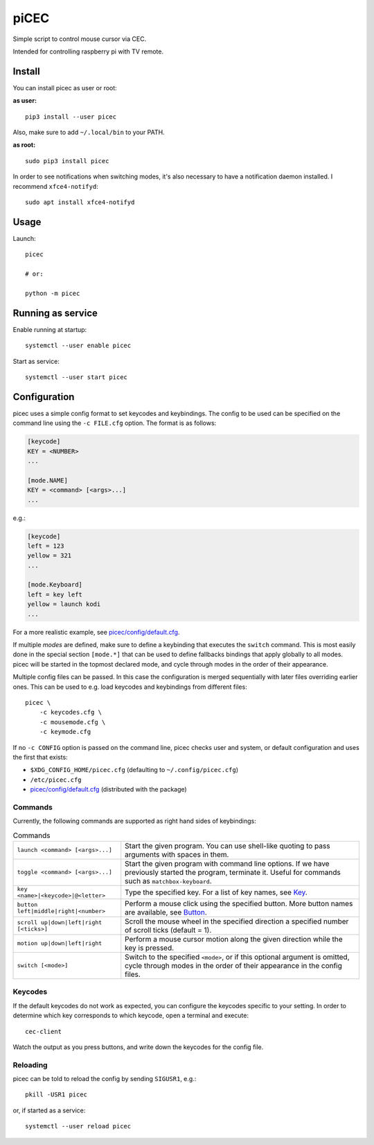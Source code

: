 piCEC
=====

Simple script to control mouse cursor via CEC.

Intended for controlling raspberry pi with TV remote.


Install
-------

You can install picec as user or root:

**as user:**

::

    pip3 install --user picec

Also, make sure to add ``~/.local/bin`` to your PATH.


**as root:**

::

    sudo pip3 install picec

In order to see notifications when switching modes, it's also necessary to
have a notification daemon installed. I recommend ``xfce4-notifyd``::

    sudo apt install xfce4-notifyd


Usage
-----

Launch::

    picec

    # or:

    python -m picec


Running as service
------------------

Enable running at startup::

    systemctl --user enable picec

Start as service::

    systemctl --user start picec


Configuration
-------------

picec uses a simple config format to set keycodes and keybindings. The config
to be used can be specified on the command line using the ``-c FILE.cfg``
option. The format is as follows:

.. code-block:: cfg

    [keycode]
    KEY = <NUMBER>
    ...

    [mode.NAME]
    KEY = <command> [<args>...]
    ...

e.g.:

.. code-block:: cfg

    [keycode]
    left = 123
    yellow = 321
    ...

    [mode.Keyboard]
    left = key left
    yellow = launch kodi
    ...

For a more realistic example, see `picec/config/default.cfg`_.

If multiple *modes* are defined, make sure to define a keybinding that
executes the ``switch`` command. This is most easily done in the special
section ``[mode.*]`` that can be used to define fallbacks bindings that apply
globally to all modes. picec will be started in the topmost declared mode, and
cycle through modes in the order of their appearance.

Multiple config files can be passed. In this case the configuration is merged
sequentially with later files overriding earlier ones. This can be used to
e.g. load keycodes and keybindings from different files::

    picec \
        -c keycodes.cfg \
        -c mousemode.cfg \
        -c keymode.cfg

If no ``-c CONFIG`` option is passed on the command line, picec checks user
and system, or default configuration and uses the first that exists:

- ``$XDG_CONFIG_HOME/picec.cfg`` (defaulting to ``~/.config/picec.cfg``)
- ``/etc/picec.cfg``
- `picec/config/default.cfg`_ (distributed with the package)


.. _picec/config/default.cfg: https://github.com/coldfix/picec/blob/main/picec/config/default.cfg

Commands
~~~~~~~~

Currently, the following commands are supported as right hand sides of
keybindings:

.. list-table:: Commands

    * - ``launch <command> [<args>...]``
      - Start the given program. You can use shell-like quoting to pass
        arguments with spaces in them.

    * - ``toggle <command> [<args>...]``
      - Start the given program with command line options. If we have
        previously started the program, terminate it. Useful for commands such
        as ``matchbox-keyboard``.

    * - ``key <name>|<keycode>|@<letter>``
      - Type the specified key. For a list of key names, see Key_.

    * - ``button left|middle|right|<number>``
      - Perform a mouse click using the specified button. More button names
        are available, see Button_.

    * - ``scroll up|down|left|right [<ticks>]``
      - Scroll the mouse wheel in the specified direction a specified number
        of scroll ticks (default = 1).

    * - ``motion up|down|left|right``
      - Perform a mouse cursor motion along the given direction while the key
        is pressed.

    * - ``switch [<mode>]``
      - Switch to the specified ``<mode>``, or if this optional argument is
        omitted, cycle through modes in the order of their appearance in the
        config files.

.. _Key: https://pynput.readthedocs.io/en/latest/keyboard.html#pynput.keyboard.Key
.. _Button: https://github.com/moses-palmer/pynput/blob/master/lib/pynput/mouse/_xorg.py


Keycodes
~~~~~~~~

If the default keycodes do not work as expected, you can configure the
keycodes specific to your setting. In order to determine which key corresponds
to which keycode, open a terminal and execute::

    cec-client

Watch the output as you press buttons, and write down the keycodes for the
config file.


Reloading
~~~~~~~~~

picec can be told to reload the config by sending ``SIGUSR1``, e.g.::

    pkill -USR1 picec

or, if started as a service::

    systemctl --user reload picec
